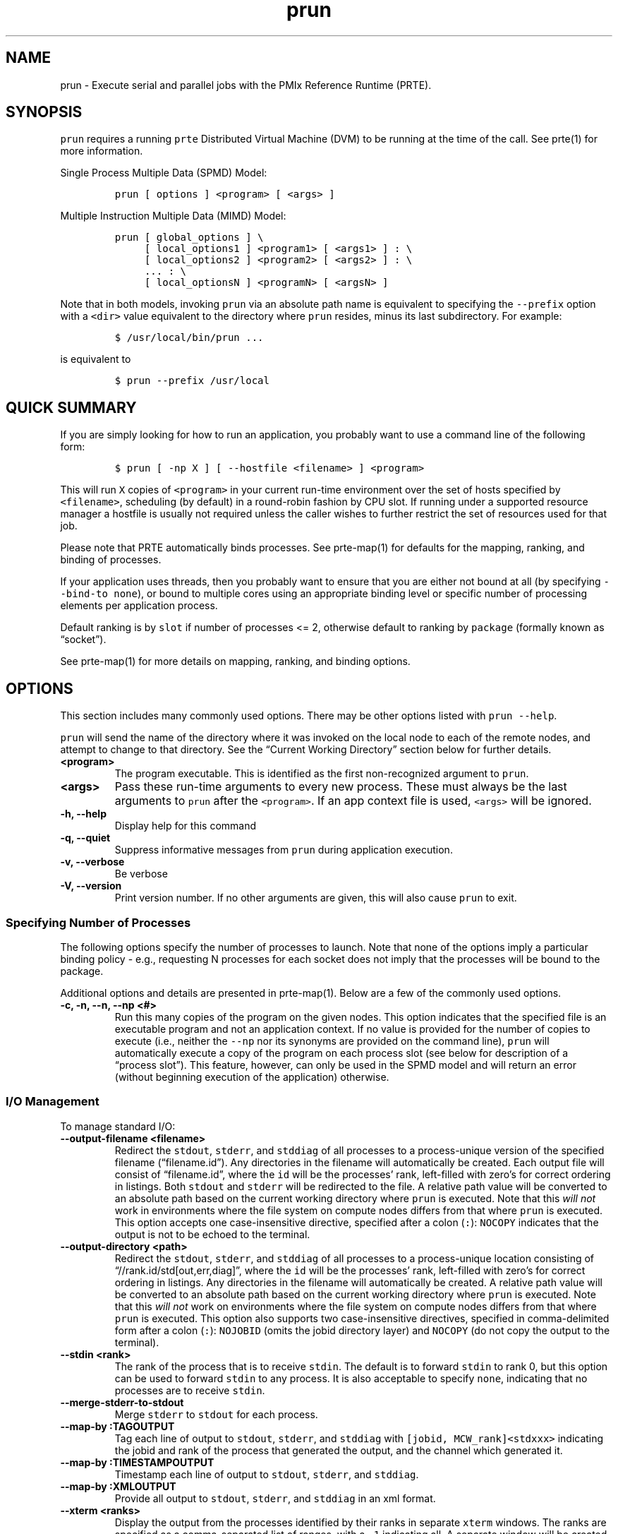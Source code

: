 .\" Automatically generated by Pandoc 2.14.2
.\"
.TH "prun" "1" "" "2021-08-23" "PRRTE"
.hy
.SH NAME
.PP
prun - Execute serial and parallel jobs with the PMIx Reference Runtime
(PRTE).
.SH SYNOPSIS
.PP
\f[C]prun\f[R] requires a running \f[C]prte\f[R] Distributed Virtual
Machine (DVM) to be running at the time of the call.
See prte(1) for more information.
.PP
Single Process Multiple Data (SPMD) Model:
.IP
.nf
\f[C]
prun [ options ] <program> [ <args> ]
\f[R]
.fi
.PP
Multiple Instruction Multiple Data (MIMD) Model:
.IP
.nf
\f[C]
prun [ global_options ] \[rs]
     [ local_options1 ] <program1> [ <args1> ] : \[rs]
     [ local_options2 ] <program2> [ <args2> ] : \[rs]
     ... : \[rs]
     [ local_optionsN ] <programN> [ <argsN> ]
\f[R]
.fi
.PP
Note that in both models, invoking \f[C]prun\f[R] via an absolute path
name is equivalent to specifying the \f[C]--prefix\f[R] option with a
\f[C]<dir>\f[R] value equivalent to the directory where \f[C]prun\f[R]
resides, minus its last subdirectory.
For example:
.IP
.nf
\f[C]
$ /usr/local/bin/prun ...
\f[R]
.fi
.PP
is equivalent to
.IP
.nf
\f[C]
$ prun --prefix /usr/local
\f[R]
.fi
.SH QUICK SUMMARY
.PP
If you are simply looking for how to run an application, you probably
want to use a command line of the following form:
.IP
.nf
\f[C]
$ prun [ -np X ] [ --hostfile <filename> ] <program>
\f[R]
.fi
.PP
This will run \f[C]X\f[R] copies of \f[C]<program>\f[R] in your current
run-time environment over the set of hosts specified by
\f[C]<filename>\f[R], scheduling (by default) in a round-robin fashion
by CPU slot.
If running under a supported resource manager a hostfile is usually not
required unless the caller wishes to further restrict the set of
resources used for that job.
.PP
Please note that PRTE automatically binds processes.
See prte-map(1) for defaults for the mapping, ranking, and binding of
processes.
.PP
If your application uses threads, then you probably want to ensure that
you are either not bound at all (by specifying
\f[C]--bind-to none\f[R]), or bound to multiple cores using an
appropriate binding level or specific number of processing elements per
application process.
.PP
Default ranking is by \f[C]slot\f[R] if number of processes <= 2,
otherwise default to ranking by \f[C]package\f[R] (formally known as
\[lq]socket\[rq]).
.PP
See prte-map(1) for more details on mapping, ranking, and binding
options.
.SH OPTIONS
.PP
This section includes many commonly used options.
There may be other options listed with \f[C]prun --help\f[R].
.PP
\f[C]prun\f[R] will send the name of the directory where it was invoked
on the local node to each of the remote nodes, and attempt to change to
that directory.
See the \[lq]Current Working Directory\[rq] section below for further
details.
.TP
\f[B]\f[CB]<program>\f[B]\f[R]
The program executable.
This is identified as the first non-recognized argument to
\f[C]prun\f[R].
.TP
\f[B]\f[CB]<args>\f[B]\f[R]
Pass these run-time arguments to every new process.
These must always be the last arguments to \f[C]prun\f[R] after the
\f[C]<program>\f[R].
If an app context file is used, \f[C]<args>\f[R] will be ignored.
.TP
\f[B]\f[CB]-h, --help\f[B]\f[R]
Display help for this command
.TP
\f[B]\f[CB]-q, --quiet\f[B]\f[R]
Suppress informative messages from \f[C]prun\f[R] during application
execution.
.TP
\f[B]\f[CB]-v, --verbose\f[B]\f[R]
Be verbose
.TP
\f[B]\f[CB]-V, --version\f[B]\f[R]
Print version number.
If no other arguments are given, this will also cause \f[C]prun\f[R] to
exit.
.SS Specifying Number of Processes
.PP
The following options specify the number of processes to launch.
Note that none of the options imply a particular binding policy - e.g.,
requesting N processes for each socket does not imply that the processes
will be bound to the package.
.PP
Additional options and details are presented in prte-map(1).
Below are a few of the commonly used options.
.TP
\f[B]\f[CB]-c, -n, --n, --np <#>\f[B]\f[R]
Run this many copies of the program on the given nodes.
This option indicates that the specified file is an executable program
and not an application context.
If no value is provided for the number of copies to execute (i.e.,
neither the \f[C]--np\f[R] nor its synonyms are provided on the command
line), \f[C]prun\f[R] will automatically execute a copy of the program
on each process slot (see below for description of a \[lq]process
slot\[rq]).
This feature, however, can only be used in the SPMD model and will
return an error (without beginning execution of the application)
otherwise.
.SS I/O Management
.PP
To manage standard I/O:
.TP
\f[B]\f[CB]--output-filename <filename>\f[B]\f[R]
Redirect the \f[C]stdout\f[R], \f[C]stderr\f[R], and \f[C]stddiag\f[R]
of all processes to a process-unique version of the specified filename
(\[lq]filename.id\[rq]).
Any directories in the filename will automatically be created.
Each output file will consist of \[lq]filename.id\[rq], where the
\f[C]id\f[R] will be the processes\[cq] rank, left-filled with
zero\[cq]s for correct ordering in listings.
Both \f[C]stdout\f[R] and \f[C]stderr\f[R] will be redirected to the
file.
A relative path value will be converted to an absolute path based on the
current working directory where \f[C]prun\f[R] is executed.
Note that this \f[I]will not\f[R] work in environments where the file
system on compute nodes differs from that where \f[C]prun\f[R] is
executed.
This option accepts one case-insensitive directive, specified after a
colon (\f[C]:\f[R]): \f[C]NOCOPY\f[R] indicates that the output is not
to be echoed to the terminal.
.TP
\f[B]\f[CB]--output-directory <path>\f[B]\f[R]
Redirect the \f[C]stdout\f[R], \f[C]stderr\f[R], and \f[C]stddiag\f[R]
of all processes to a process-unique location consisting of
\[lq]//rank.id/std[out,err,diag]\[rq], where the \f[C]id\f[R] will be
the processes\[cq] rank, left-filled with zero\[cq]s for correct
ordering in listings.
Any directories in the filename will automatically be created.
A relative path value will be converted to an absolute path based on the
current working directory where \f[C]prun\f[R] is executed.
Note that this \f[I]will not\f[R] work on environments where the file
system on compute nodes differs from that where \f[C]prun\f[R] is
executed.
This option also supports two case-insensitive directives, specified in
comma-delimited form after a colon (\f[C]:\f[R]): \f[C]NOJOBID\f[R]
(omits the jobid directory layer) and \f[C]NOCOPY\f[R] (do not copy the
output to the terminal).
.TP
\f[B]\f[CB]--stdin <rank>\f[B]\f[R]
The rank of the process that is to receive \f[C]stdin\f[R].
The default is to forward \f[C]stdin\f[R] to rank 0, but this option can
be used to forward \f[C]stdin\f[R] to any process.
It is also acceptable to specify \f[C]none\f[R], indicating that no
processes are to receive \f[C]stdin\f[R].
.TP
\f[B]\f[CB]--merge-stderr-to-stdout\f[B]\f[R]
Merge \f[C]stderr\f[R] to \f[C]stdout\f[R] for each process.
.TP
\f[B]\f[CB]--map-by :TAGOUTPUT\f[B]\f[R]
Tag each line of output to \f[C]stdout\f[R], \f[C]stderr\f[R], and
\f[C]stddiag\f[R] with \f[C][jobid, MCW_rank]<stdxxx>\f[R] indicating
the jobid and rank of the process that generated the output, and the
channel which generated it.
.TP
\f[B]\f[CB]--map-by :TIMESTAMPOUTPUT\f[B]\f[R]
Timestamp each line of output to \f[C]stdout\f[R], \f[C]stderr\f[R], and
\f[C]stddiag\f[R].
.TP
\f[B]\f[CB]--map-by :XMLOUTPUT\f[B]\f[R]
Provide all output to \f[C]stdout\f[R], \f[C]stderr\f[R], and
\f[C]stddiag\f[R] in an xml format.
.TP
\f[B]\f[CB]--xterm <ranks>\f[B]\f[R]
Display the output from the processes identified by their ranks in
separate \f[C]xterm\f[R] windows.
The ranks are specified as a comma-separated list of ranges, with a
\f[C]-1\f[R] indicating all.
A separate window will be created for each specified process.
\f[B]Note:\f[R] \f[C]xterm\f[R] will normally terminate the window upon
termination of the process running within it.
However, by adding a \[lq]!\[rq] to the end of the list of specified
ranks, the proper options will be provided to ensure that
\f[C]xterm\f[R] keeps the window open \f[I]after\f[R] the process
terminates, thus allowing you to see the process\[cq] output.
Each \f[C]xterm\f[R] window will subsequently need to be manually
closed.
\f[B]Note:\f[R] In some environments, \f[C]xterm\f[R] may require that
the executable be in the user\[cq]s path, or be specified in absolute or
relative terms.
Thus, it may be necessary to specify a local executable as
\[lq]./foo\[rq] instead of just \[lq]foo\[rq].
If \f[C]xterm\f[R] fails to find the executable, \f[C]prun\f[R] will
hang, but still respond correctly to a ctrl-c.\ If this happens, please
check that the executable is being specified correctly and try again.
.SS File and Environment Management
.PP
To manage files and runtime environment:
.TP
\f[B]\f[CB]--path <path>\f[B]\f[R]
\f[C]<path>\f[R] that will be used when attempting to locate the
requested executables.
This is used prior to using the local \f[C]PATH\f[R] setting.
.TP
\f[B]\f[CB]--prefix <dir>\f[B]\f[R]
Prefix directory that will be used to set the \f[C]PATH\f[R] and
\f[C]LD_LIBRARY_PATH\f[R] on the remote node before invoking the target
process.
See the \[lq]Remote Execution\[rq] section, below.
.TP
\f[B]\f[CB]--noprefix\f[B]\f[R]
Disable the automatic \f[C]--prefix\f[R] behavior
.TP
\f[B]\f[CB]-s | --preload-binary\f[B]\f[R]
Copy the specified executable(s) to remote machines prior to starting
remote processes.
The executables will be copied to the session directory and will be
deleted upon completion of the job.
.TP
\f[B]\f[CB]--preload-files <files>\f[B]\f[R]
Preload the comma separated list of files to the current working
directory of the remote machines where processes will be launched prior
to starting those processes.
.TP
\f[B]\f[CB]--set-cwd-to-session-dir\f[B]\f[R]
Set the working directory of the started processes to their session
directory.
.TP
\f[B]\f[CB]--wdir <dir>\f[B]\f[R]
Change to the directory \f[C]<dir>\f[R] before the user\[cq]s program
executes.
See the \[lq]Current Working Directory\[rq] section for notes on
relative paths.
\f[B]Note:\f[R] If the \f[C]--wdir\f[R] option appears both on the
command line and in an application context, the context will take
precedence over the command line.
Thus, if the path to the desired working directory is different on the
backend nodes, then it must be specified as an absolute path that is
correct for the backend node.
.TP
\f[B]\f[CB]--wd <dir>\f[B]\f[R]
Synonym for \f[C]--wdir\f[R].
.TP
\f[B]\f[CB]-x <env>\f[B]\f[R]
Export the specified environment variables to the remote nodes before
executing the program.
Only one environment variable can be specified per \f[C]-x\f[R] option.
Existing environment variables can be specified or new variable names
specified with corresponding values.
If multiple \f[C]-x\f[R] options with the same variable name (regardless
of value) are provided then the last one listed on the command line will
take precedence, and the others will be ignored.
The exception to this is for PRTE_MCA_ prefixed environment variables
which will report an error in that scenario if any of the values differ.
For example: \f[C]$ prun -x DISPLAY -x OFILE=/tmp/out ...\f[R]
.PP
The parser for the \f[C]-x\f[R] option is not very sophisticated; it
does not even understand quoted values.
Users are advised to set variables in the environment, and then use
\f[C]-x\f[R] to export (not define) them.
.SS MCA Parameters
.PP
Setting MCA parameters take a few different forms depending the target
project for the parameter.
For example, MCA parameters targeting OpenPMIx will contain the string
\f[C]pmix\f[R] in their name, and MCA parameters targeting PRTE will
contain the string \f[C]prte\f[R] in their name.
See the \[lq]MCA\[rq] section, below, for finer details on the MCA.
.TP
\f[B]\f[CB]--gpmixmca <key> <value>\f[B]\f[R]
Pass global PMIx MCA parameters that are applicable to all application
contexts.
\f[C]<key>\f[R] is the parameter name; \f[C]<value>\f[R] is the
parameter value.
.TP
\f[B]\f[CB]--mca <key> <value>\f[B]\f[R]
Send arguments to various MCA modules.
See the \[lq]MCA\[rq] section, below.
.TP
\f[B]\f[CB]--pmixmca <key> <value>\f[B]\f[R]
Send arguments to various PMIx MCA modules.
See the \[lq]MCA\[rq] section, below.
.TP
\f[B]\f[CB]--prtemca <key> <value>\f[B]\f[R]
Send arguments to various PRTE MCA modules.
See the \[lq]MCA\[rq] section, below.
.TP
\f[B]\f[CB]--pmixam <arg0>\f[B]\f[R]
Aggregate PMIx MCA parameter set file list.
The \f[C]arg0\f[R] argument is a comma-separated list of tuning files.
Each file containing MCA parameter sets for this application context.
.SS Debugging Options
.TP
\f[B]\f[CB]--get-stack-traces\f[B]\f[R]
When paired with the \f[C]--timeout\f[R] option, \f[C]prun\f[R] will
obtain and print out stack traces from all launched processes that are
still alive when the timeout expires.
Note that obtaining stack traces can take a little time and produce a
lot of output, especially for large process-count jobs.
.TP
\f[B]\f[CB]--timeout <seconds>\f[B]\f[R]
The maximum number of seconds that \f[C]prun\f[R] will run.
After this many seconds, \f[C]prun\f[R] will abort the launched job and
exit with a non-zero exit status.
Using \f[C]--timeout\f[R] can be also useful when combined with the
\f[C]--get-stack-traces\f[R] option.
.SS Other Options
.PP
There are also other options:
.TP
\f[B]\f[CB]--allow-run-as-root\f[B]\f[R]
Allow \f[C]prun\f[R] to run when executed by the root user
(\f[C]prun\f[R] defaults to aborting when launched as the root user).
.TP
\f[B]\f[CB]--app <appfile>\f[B]\f[R]
Provide an \f[C]appfile\f[R], ignoring all other command line options.
.TP
\f[B]\f[CB]--continuous\f[B]\f[R]
Job is to run until explicitly terminated.
.TP
\f[B]\f[CB]--dvm-uri\f[B]\f[R]
Specify the URI of the DVM master, or the name of the file (specified as
file:filename) that contains that info.
.TP
\f[B]\f[CB]--enable-recovery\f[B]\f[R]
Enable recovery from process failure [Default = disabled].
.TP
\f[B]\f[CB]--disable-recovery\f[B]\f[R]
Disable recovery (resets all recovery options to off).
.TP
\f[B]\f[CB]--map-by :DONOTLAUNCH\f[B]\f[R]
Perform all necessary operations to prepare to launch the application,
but do not actually launch it.
.TP
\f[B]\f[CB]--index-argv-by-rank\f[B]\f[R]
Uniquely index \f[C]argv[0]\f[R] for each process using its rank.
.TP
\f[B]\f[CB]--max-restarts <num>\f[B]\f[R]
Max number of times to restart a failed process.
.TP
\f[B]\f[CB]--pid\f[B]\f[R]
PID of the daemon to which we should connect.
.TP
\f[B]\f[CB]--report-child-jobs-separately\f[B]\f[R]
Return the exit status of the primary job only.
.TP
\f[B]\f[CB]--show-progress\f[B]\f[R]
Output a brief periodic report on launch progress.
.TP
\f[B]\f[CB]--terminate\f[B]\f[R]
Terminate the DVM.
.PP
The following options are useful for developers; they are not generally
useful to most users:
.TP
\f[B]\f[CB]--map-by :DISPLAYALLOC\f[B]\f[R]
Display a detailed list of the allocation being used by this job.
.TP
\f[B]\f[CB]--map-by :DISPLAYDEVEL\f[B]\f[R]
Display a more detailed table showing the mapped location of each
process prior to launch.
.TP
\f[B]\f[CB]--map-by :DISPLAYTOPO\f[B]\f[R]
Display the topology as part of the process map just before launch.
.TP
\f[B]\f[CB]--report-state-on-timeout\f[B]\f[R]
When paired with the \f[C]--timeout\f[R] command line option, report the
run-time subsystem state of each process when the timeout expires.
.SH DESCRIPTION
.PP
One invocation of \f[C]prun\f[R] starts an application running under the
PRTE DVM.
If the application is single process multiple data (SPMD), the
application can be specified on the \f[C]prun\f[R] command line.
.PP
If the application is multiple instruction multiple data (MIMD),
comprising of multiple programs, the set of programs and argument can be
specified in one of two ways: Extended Command Line Arguments, and
Application Context.
.PP
An application context describes the MIMD program set including all
arguments in a separate file.
This file essentially contains multiple \f[C]prun\f[R] command lines,
less the command name itself.
The ability to specify different options for different instantiations of
a program is another reason to use an application context.
.PP
Extended command line arguments allow for the description of the
application layout on the command line using colons (\f[C]:\f[R]) to
separate the specification of programs and arguments.
Some options are globally set across all specified programs
(e.g.\ \f[C]--hostfile\f[R]), while others are specific to a single
program (e.g.\ \f[C]--np\f[R]).
.SS Specifying Host Nodes
.PP
Host nodes can be identified on the \f[C]prun\f[R] command line with the
\f[C]--host\f[R] option or in a hostfile.
See prte-map(1) for more details.
.SS Application Context or Executable Program?
.PP
To distinguish the two different forms, \f[C]prun\f[R] looks on the
command line for \f[C]--app\f[R] option.
If it is specified, then the file named on the command line is assumed
to be an application context.
If it is not specified, then the file is assumed to be an executable
program.
.SS Locating Files
.PP
If no relative or absolute path is specified for a file, \f[C]prun\f[R]
will first look for files by searching the directories specified by the
\f[C]--path\f[R] option.
If there is no \f[C]--path\f[R] option set or if the file is not found
at the \f[C]--path\f[R] location, then \f[C]prun\f[R] will search the
user\[cq]s PATH environment variable as defined on the source node(s).
.PP
If a relative directory is specified, it must be relative to the initial
working directory determined by the specific starter used.
For example when using the rsh or ssh starters, the initial directory is
\f[C]$HOME\f[R] by default.
Other starters may set the initial directory to the current working
directory from the invocation of \f[C]prun\f[R].
.SS Current Working Directory
.PP
The \f[C]--wdir\f[R] prun option (and its synonym, \f[C]--wd\f[R])
allows the user to change to an arbitrary directory before the program
is invoked.
It can also be used in application context files to specify working
directories on specific nodes and/or for specific applications.
.PP
If the \f[C]--wdir\f[R] option appears both in a context file and on the
command line, the context file directory will override the command line
value.
.PP
If the \f[C]--wdir\f[R] option is specified, \f[C]prun\f[R] will attempt
to change to the specified directory on all of the remote nodes.
If this fails, \f[C]prun\f[R] will abort.
.PP
If the \f[C]--wdir\f[R] option is \f[B]not\f[R] specified,
\f[C]prun\f[R] will send the directory name where \f[C]prun\f[R] was
invoked to each of the remote nodes.
The remote nodes will try to change to that directory.
If they are unable (e.g., if the directory does not exist on that node),
then \f[C]prun\f[R] will use the default directory determined by the
starter.
.PP
All directory changing occurs before the user\[cq]s program is invoked.
.SS Standard I/O
.PP
The PRTE DVM directs UNIX standard input to \f[C]/dev/null\f[R] on all
processes except the rank 0 process.
The rank 0 process inherits standard input from \f[C]prun\f[R].
\f[B]Note:\f[R] The node that invoked \f[C]prun\f[R] need not be the
same as the node where the rank 0 process resides.
PRTE DVM handles the redirection of \f[C]prun\f[R]\[cq]s standard input
to the rank 0 process.
.PP
The PRTE DVM directs UNIX standard output and error from remote nodes to
the node that invoked \f[C]prun\f[R] and prints it on the standard
output/error of \f[C]prun\f[R].
Local processes inherit the standard output/error of \f[C]prun\f[R] and
transfer to it directly.
.PP
Thus it is possible to redirect standard I/O for applications by using
the typical shell redirection procedure on \f[C]prun\f[R].
.IP
.nf
\f[C]
$ prun --np 2 my_app < my_input > my_output
\f[R]
.fi
.PP
Note that in this example \f[I]only\f[R] the rank 0 process will receive
the stream from \f[C]my_input\f[R] on stdin.
The stdin on all the other nodes will be tied to \f[C]/dev/null\f[R].
However, the stdout from all nodes will be collected into the
\f[C]my_output\f[R] file.
.SS Signal Propagation
.PP
When \f[C]prun\f[R] receives a \f[C]SIGTERM\f[R] and \f[C]SIGINT\f[R],
it will attempt to kill the entire job by sending all processes in the
job a \f[C]SIGTERM\f[R], waiting a small number of seconds, then sending
all processes in the job a \f[C]SIGKILL\f[R].
.PP
\f[C]SIGUSR1\f[R] and \f[C]SIGUSR2\f[R] signals received by
\f[C]prun\f[R] are propagated to all processes in the job.
.PP
A \f[C]SIGTSTOP\f[R] signal to \f[C]prun\f[R] will cause a
\f[C]SIGSTOP\f[R] signal to be sent to all of the programs started by
\f[C]prun\f[R] and likewise a \f[C]SIGCONT\f[R] signal to \f[C]prun\f[R]
will cause a \f[C]SIGCONT\f[R] sent.
.PP
Other signals are not currently propagated by \f[C]prun\f[R].
.SS Process Termination / Signal Handling
.PP
During the run of an application, if any process dies abnormally (either
exiting before invoking \f[C]PMIx_Finalize\f[R], or dying as the result
of a signal), \f[C]prun\f[R] will print out an error message and kill
the rest of the application.
.SS Process Environment
.PP
Processes in the application inherit their environment from the PRTE DVM
daemon upon the node on which they are running.
The environment is typically inherited from the user\[cq]s shell.
On remote nodes, the exact environment is determined by the boot MCA
module used.
The \f[C]rsh\f[R] launch module, for example, uses either
\f[C]rsh\f[R]/\f[C]ssh\f[R] to launch the PRTE DVM daemon on remote
nodes, and typically executes one or more of the user\[cq]s shell-setup
files before launching the daemon.
When running dynamically linked applications which require the
\f[C]LD_LIBRARY_PATH\f[R] environment variable to be set, care must be
taken to ensure that it is correctly set when booting PRTE DVM.
.PP
See the \[lq]Remote Execution\[rq] section for more details.
.SS Remote Execution
.PP
The PRTE DVM requires that the \f[C]PATH\f[R] environment variable be
set to find executables on remote nodes.
This is typically only necessary in \f[C]rsh\f[R]- or
\f[C]ssh\f[R]-based environments.
Batch and scheduled environments typically copy the current environment
to the execution of remote jobs, so if the current environment has
\f[C]PATH\f[R] and/or \f[C]LD_LIBRARY_PATH\f[R] set properly, the remote
nodes will also have it set properly.
If the PRTE DVM was compiled with shared library support, it may also be
necessary to have the \f[C]LD_LIBRARY_PATH\f[R] environment variable set
on remote nodes as well (especially to find the shared libraries
required to run user applications).
.PP
However, it is not always desirable or possible to edit shell startup
files to set \f[C]PATH\f[R] and/or \f[C]LD_LIBRARY_PATH\f[R].
The \f[C]--prefix\f[R] option is provided for some simple configurations
where this is not possible.
.PP
The \f[C]--prefix\f[R] option takes a single argument: the base
directory on the remote node where PRTE DVM is installed.
The PRTE DVM will use this directory to set the remote \f[C]PATH\f[R]
and \f[C]LD_LIBRARY_PATH\f[R] before executing any user applications.
This allows running jobs without having pre-configured the
\f[C]PATH\f[R] and \f[C]LD_LIBRARY_PATH\f[R] on the remote nodes.
.PP
The PRTE DVM adds the basename of the current node\[cq]s
\[lq]bindir\[rq] (the directory where the PRTE DVM\[cq]s executables are
installed) to the prefix and uses that to set the \f[C]PATH\f[R] on the
remote node.
Similarly, PRTE DVM adds the basename of the current node\[cq]s
\[lq]libdir\[rq] (the directory where the PRTE DVM\[cq]s libraries are
installed) to the prefix and uses that to set the
\f[C]LD_LIBRARY_PATH\f[R] on the remote node.
For example:
.TP
Local bindir:
/local/node/directory/bin
.TP
Local libdir:
/local/node/directory/lib64
.PP
If the following command line is used:
.IP
.nf
\f[C]
$ prun --prefix /remote/node/directory
\f[R]
.fi
.PP
The PRTE DVM will add \[lq]/remote/node/directory/bin\[rq] to the
\f[C]PATH\f[R] and \[lq]/remote/node/directory/lib64\[rq] to the
\f[C]LD_LIBRARY_PATH\f[R] on the remote node before attempting to
execute anything.
.PP
The \f[C]--prefix\f[R] option is not sufficient if the installation
paths on the remote node are different than the local node (e.g., if
\[lq]/lib\[rq] is used on the local node, but \[lq]/lib64\[rq] is used
on the remote node), or if the installation paths are something other
than a subdirectory under a common prefix.
.PP
Note that executing \f[C]prun\f[R] via an absolute pathname is
equivalent to specifying \f[C]--prefix\f[R] without the last
subdirectory in the absolute pathname to \f[C]prun\f[R].
.PP
For example:
.IP
.nf
\f[C]
$ /usr/local/bin/prun ...
\f[R]
.fi
.PP
is equivalent to
.IP
.nf
\f[C]
$ prun --prefix /usr/local ...
\f[R]
.fi
.SS Exported Environment Variables
.PP
All environment variables that are named in the form
\f[C]PMIX_\[rs]*\f[R] will automatically be exported to new processes on
the local and remote nodes.
Environmental parameters can also be set/forwarded to the new processes
using the MCA parameter \f[C]mca_base_env_list\f[R].
While the syntax of the \f[C]-x\f[R] option and MCA param allows the
definition of new variables, note that the parser for these options are
currently not very sophisticated - it does not even understand quoted
values.
Users are advised to set variables in the environment and use the option
to export them; not to define them.
.SS Setting MCA Parameters
.PP
The \f[C]--mca\f[R] / \f[C]--pmixmca\f[R] / \f[C]--prtemca\f[R] switches
(referenced here as \[lq]\f[C]--mca\f[R] switches\[rq] for brevity)
allow the passing of parameters to various MCA (Modular Component
Architecture) modules.
MCA modules have direct impact on programs because they allow tunable
parameters to be set at run time.
.PP
The \f[C]-mca\f[R] switch takes two arguments: \f[C]<key>\f[R] and
\f[C]<value>\f[R].
The \f[C]<key>\f[R] argument generally specifies which MCA module will
receive the value.
For example, the \f[C]<key>\f[R] \[lq]rmaps\[rq] is used to select which
RMAPS to be used for mapping processes to nodes.
The \f[C]<value>\f[R] argument is the value that is passed.
For example:
.TP
\f[B]\f[CB]prun -prtemca rmaps seq -np 1 foo\f[B]\f[R]
Tells PRTE to use the \[lq]seq\[rq] RMAPS component, and to run a single
copy of \[lq]a.out\[rq] on an allocated node.
.PP
The \f[C]-mca\f[R] switch can be used multiple times to specify
different \f[C]<key>\f[R] and/or \f[C]<value>\f[R] arguments.
If the same \f[C]<key>\f[R] is specified more than once, the
\f[C]<value>\f[R]s are concatenated with a comma (\[lq],\[rq])
separating them.
.PP
Note that the \f[C]-mca\f[R] switch is simply a shortcut for setting
environment variables.
The same effect may be accomplished by setting corresponding environment
variables before running \f[C]prun\f[R].
The form of the environment variables depends on the type of the
\f[C]--mca\f[R] switch.
.TP
\f[B]\f[CB]--mca\f[B]\f[R]
\f[C]PRTE_MCA_<key>=<value>\f[R]
.TP
\f[B]\f[CB]--pmixmca\f[B]\f[R]
\f[C]PMIX_MCA_<key>=<value>\f[R]
.TP
\f[B]\f[CB]--prtemca\f[B]\f[R]
\[ga]PRTE_MCA_=\[ga]\[ga]
.PP
Thus, the \f[C]-mca\f[R] switch overrides any previously set environment
variables.
The \f[C]-mca\f[R] settings similarly override MCA parameters set in the
\f[C]$PRTE_PREFIX/etc/prte-mca-params.conf\f[R] or
\f[C]$HOME/.prte/mca-params.conf\f[R] file.
.PP
Unknown \f[C]<key>\f[R] arguments are still set as environment variable
\[en] they are not checked (by \f[C]prun\f[R]) for correctness.
Illegal or incorrect \f[C]<value>\f[R] arguments may or may not be
reported \[en] it depends on the specific MCA module.
.PP
To find the available component types under the MCA architecture, or to
find the available parameters for a specific component, use the
\f[C]pinfo\f[R] command.
See the \f[I]pinfo(1)\f[R] man page for detailed information on the
command.
.SS Running as root
.PP
The PRTE team strongly advises against executing \f[C]prun\f[R] as the
root user.
Applications should be run as regular (non-root) users.
.PP
Reflecting this advice, \f[C]prun\f[R] will refuse to run as root by
default.
To override this default, you can add the \f[C]--allow-run-as-root\f[R]
option to the \f[C]prun\f[R] command line.
.SH RETURN VALUE
.PP
There is no standard definition for what \f[C]prun\f[R] should return as
an exit status.
After considerable discussion, we settled on the following method for
assigning the \f[C]prun\f[R] exit status (note: in the following
description, the \[lq]primary\[rq] job is the initial application
started by \f[C]prun\f[R] - all jobs that are spawned by that job are
designated \[lq]secondary\[rq] jobs):
.IP \[bu] 2
if all processes in the primary job normally terminate with exit status
0, we return 0
.IP \[bu] 2
if one or more processes in the primary job normally terminate with
non-zero exit status, we return the exit status of the process with the
lowest rank to have a non-zero status
.IP \[bu] 2
if all processes in the primary job normally terminate with exit status
0, and one or more processes in a secondary job normally terminate with
non-zero exit status, we (a) return the exit status of the process with
the lowest rank in the lowest jobid to have a non-zero status, and (b)
output a message summarizing the exit status of the primary and all
secondary jobs.
.IP \[bu] 2
if the cmd line option \f[C]--report-child-jobs-separately\f[R] is set,
we will return -only- the exit status of the primary job.
Any non-zero exit status in secondary jobs will be reported solely in a
summary print statement.
.PP
By default, the job will abort when any process terminates with non-zero
status.
The MCA parameter \f[C]prte_abort_on_non_zero_status\f[R] can be set to
\f[C]false\f[R] (or \f[C]0\f[R]) to cause the PRTE DVM to not abort a
job if one or more processes return a non-zero status.
In that situation the PRTE DVM records and notes that processes exited
with non-zero termination status to report the approprate exit status of
\f[C]prun\f[R] (per bullet points above).
.PP
If the \f[C]--timeout\f[R] command line option is used and the timeout
expires before the job completes (thereby forcing \f[C]prun\f[R] to kill
the job) \f[C]prun\f[R] will return an exit status equivalent to the
value of \f[C]ETIMEDOUT\f[R] (which is typically 110 on Linux and OS X
systems).
